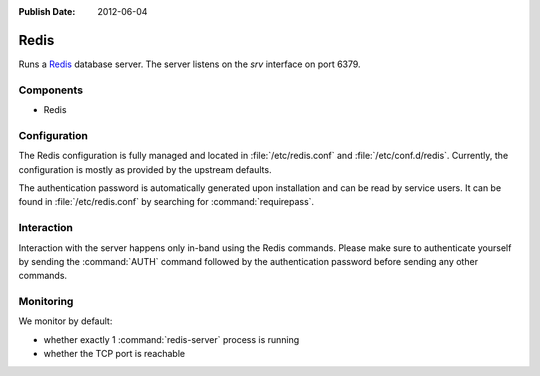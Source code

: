:Publish Date: 2012-06-04

.. _redis-server:

Redis
=====

Runs a `Redis <http://redis.io>`_ database server. The server listens on the
*srv* interface on port 6379.


Components
----------

* Redis


Configuration
-------------

The Redis configuration is fully managed and located in
:file:`/etc/redis.conf` and :file:`/etc/conf.d/redis`. Currently, the
configuration is mostly as provided by the upstream defaults.

The authentication password is automatically generated upon installation
and can be read by service users. It can be found in :file:`/etc/redis.conf` by
searching for :command:`requirepass`.


Interaction
-----------

Interaction with the server happens only in-band using the Redis commands.
Please make sure to authenticate yourself by sending the :command:`AUTH` command
followed by the authentication password before sending any other commands.


Monitoring
----------

We monitor by default:

* whether exactly 1 :command:`redis-server` process is running
* whether the TCP port is reachable

.. vim: set spell spelllang=en:

